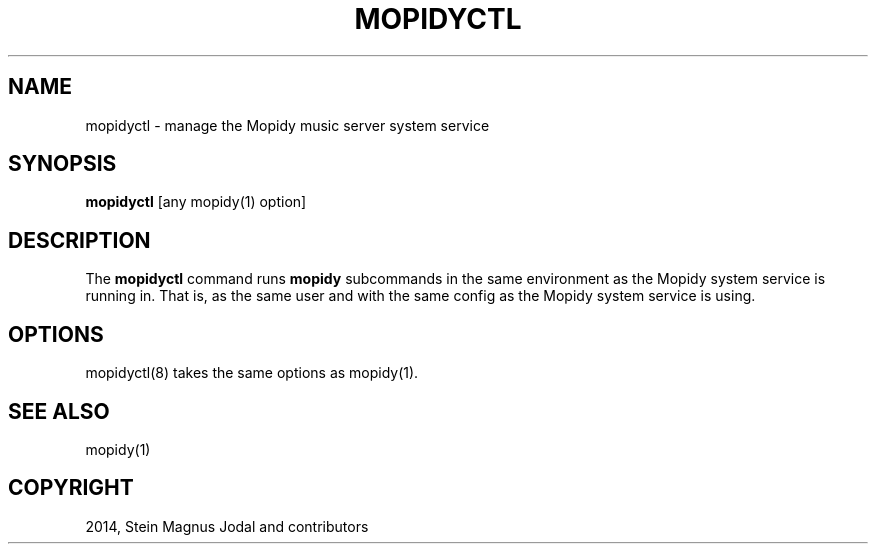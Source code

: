 .\" Manpage for mopidyctl
.TH "MOPIDYCTL" "8" "October 11, 2014" "1.0" "mopidyctl"
.SH NAME
mopidyctl \- manage the Mopidy music server system service
.SH SYNOPSIS
.B mopidyctl
[any mopidy(1) option]
.SH DESCRIPTION
The \fBmopidyctl\fP command runs \fBmopidy\fP subcommands in the
same environment as the Mopidy system service is running in. That is, as the
same user and with the same config as the Mopidy system service is using.
.SH OPTIONS
mopidyctl(8) takes the same options as mopidy(1).
.SH SEE ALSO
mopidy(1)
.SH COPYRIGHT
2014, Stein Magnus Jodal and contributors
